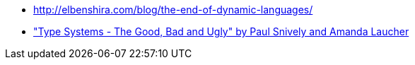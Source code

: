 * http://elbenshira.com/blog/the-end-of-dynamic-languages/
* https://www.youtube.com/watch?v=SWTWkYbcWU0["Type Systems - The Good, Bad and Ugly" by Paul Snively and Amanda Laucher ]
